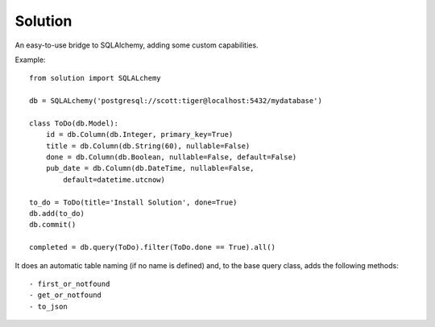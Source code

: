 
Solution
====================

An easy-to-use bridge to SQLAlchemy, adding some custom capabilities.

Example::

    from solution import SQLALchemy

    db = SQLALchemy('postgresql://scott:tiger@localhost:5432/mydatabase')

    class ToDo(db.Model):
        id = db.Column(db.Integer, primary_key=True)
        title = db.Column(db.String(60), nullable=False)
        done = db.Column(db.Boolean, nullable=False, default=False)
        pub_date = db.Column(db.DateTime, nullable=False,
            default=datetime.utcnow)

    to_do = ToDo(title='Install Solution', done=True)
    db.add(to_do)
    db.commit()

    completed = db.query(ToDo).filter(ToDo.done == True).all()

It does an automatic table naming (if no name is defined) and, to the base query class, adds the following methods::
    
    - first_or_notfound
    - get_or_notfound
    - to_json
